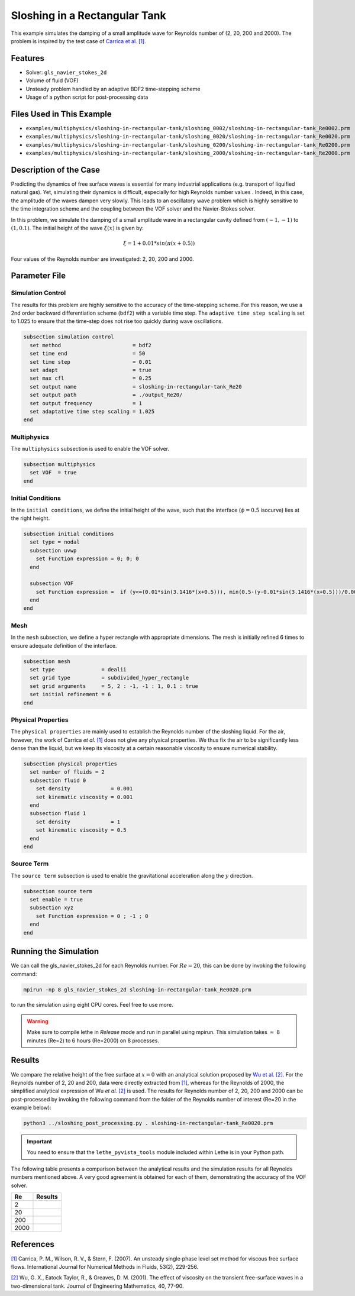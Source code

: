 ================================
Sloshing in a Rectangular Tank
================================

This example simulates the damping of a small amplitude wave for Reynolds number of (2, 20, 200 and 2000). The problem is inspired by the test case of `Carrica et al. [1] <https://onlinelibrary.wiley.com/doi/abs/10.1002/fld.1279>`_. 


--------
Features
--------

- Solver: ``gls_navier_stokes_2d`` 
- Volume of fluid (VOF)
- Unsteady problem handled by an adaptive BDF2 time-stepping scheme 
- Usage of a python script for post-processing data


---------------------------
Files Used in This Example
---------------------------

- ``examples/multiphysics/sloshing-in-rectangular-tank/sloshing_0002/sloshing-in-rectangular-tank_Re0002.prm``
- ``examples/multiphysics/sloshing-in-rectangular-tank/sloshing_0020/sloshing-in-rectangular-tank_Re0020.prm``
- ``examples/multiphysics/sloshing-in-rectangular-tank/sloshing_0200/sloshing-in-rectangular-tank_Re0200.prm``
- ``examples/multiphysics/sloshing-in-rectangular-tank/sloshing_2000/sloshing-in-rectangular-tank_Re2000.prm``


-----------------------
Description of the Case
-----------------------

Predicting the dynamics of free surface waves is essential for many industrial applications (e.g. transport of liquified natural gas). Yet, simulating their dynamics is difficult, especially for high Reynolds number values . Indeed, in this case, the amplitude of the waves dampen very slowly. This leads to an oscillatory wave problem which is highly sensitive to the time integration scheme and the coupling between the VOF solver and the Navier-Stokes solver. 

In this problem, we simulate the damping of a small amplitude wave in a rectangular cavity defined from  :math:`(-1,-1)` to :math:`(1,0.1)`. The initial height of the wave :math:`\xi (x)` is given by:

.. math::

  \xi = 1+0.01*sin(\pi(x+0.5))

Four values of the Reynolds number are investigated: 2, 20, 200 and 2000. 


--------------
Parameter File
--------------

Simulation Control
~~~~~~~~~~~~~~~~~~

The results for this problem are highly sensitive to the accuracy of the time-stepping scheme. For this reason, we use a 2nd order backward differentiation scheme (``bdf2``) with a variable time step. The ``adaptive time step scaling`` is set to 1.025 to ensure that the time-step does not rise too quickly during wave oscillations.

.. code-block:: text

    subsection simulation control
      set method                       = bdf2
      set time end                     = 50
      set time step                    = 0.01
      set adapt                        = true
      set max cfl                      = 0.25
      set output name                  = sloshing-in-rectangular-tank_Re20
      set output path                  = ./output_Re20/
      set output frequency             = 1
      set adaptative time step scaling = 1.025
    end

Multiphysics
~~~~~~~~~~~~

The ``multiphysics`` subsection is used to enable the VOF solver.

.. code-block:: text

    subsection multiphysics
      set VOF  = true
    end 

Initial Conditions
~~~~~~~~~~~~~~~~~~

In the ``initial conditions``, we define the initial height of the wave, such that the interface (:math:`\phi = 0.5` isocurve) lies at the right height.

.. code-block:: text

    subsection initial conditions
      set type = nodal
      subsection uvwp
        set Function expression = 0; 0; 0
      end
    
      subsection VOF
        set Function expression =  if (y<=(0.01*sin(3.1416*(x+0.5))), min(0.5-(y-0.01*sin(3.1416*(x+0.5)))/0.0025,1), max(0.5-(y-0.01*sin(3.1416*(x+0.5)))/0.0025,0))
      end
    end

Mesh
~~~~

In the ``mesh`` subsection, we define a hyper rectangle with appropriate dimensions. The mesh is initially refined 6 times to ensure adequate definition of the interface.

.. code-block:: text

  subsection mesh
    set type               = dealii
    set grid type          = subdivided_hyper_rectangle
    set grid arguments     = 5, 2 : -1, -1 : 1, 0.1 : true
    set initial refinement = 6
  end

Physical Properties
~~~~~~~~~~~~~~~~~~~~

The ``physical properties`` are mainly used to establish the Reynolds number of the sloshing liquid. For the air, however, the work of Carrica *et al.* `[1]  <https://onlinelibrary.wiley.com/doi/abs/10.1002/fld.1279>`_ does not give any physical properties. We thus fix the air to be significantly less dense than the liquid, but we keep its viscosity at a certain reasonable viscosity to ensure numerical stability.

.. code-block:: text

  subsection physical properties
    set number of fluids = 2
    subsection fluid 0
      set density             = 0.001
      set kinematic viscosity = 0.001
    end
    subsection fluid 1
      set density             = 1
      set kinematic viscosity = 0.5
    end
  end

Source Term
~~~~~~~~~~~

The ``source term`` subsection is used to enable the gravitational acceleration along the :math:`y` direction.

.. code-block:: text

  subsection source term
    set enable = true
    subsection xyz
      set Function expression = 0 ; -1 ; 0
    end
  end


-----------------------
Running the Simulation
-----------------------

We can call the gls_navier_stokes_2d for each Reynolds number. For :math:`Re=20`, this can be done by invoking the following command:

.. code-block:: text

  mpirun -np 8 gls_navier_stokes_2d sloshing-in-rectangular-tank_Re0020.prm

to run the simulation using eight CPU cores. Feel free to use more.


.. warning:: 
    Make sure to compile lethe in `Release` mode and 
    run in parallel using mpirun. This simulation takes
    :math:`\approx` 8 minutes (Re=2) to 6 hours (Re=2000) on 8 processes.


-------
Results
-------

We compare the relative height of the free surface at :math:`x=0` with an analytical solution proposed by `Wu et al. [2] <https://link.springer.com/article/10.1023/A:1017558826258>`_. For the Reynolds number of 2, 20 and 200, data were directly extracted from `[1] <https://onlinelibrary.wiley.com/doi/abs/10.1002/fld.1279>`_, whereas for the Reynolds of 2000, the simplified analytical expression of Wu *et al.* `[2] <https://link.springer.com/article/10.1023/A:1017558826258>`_ is used. The results for Reynolds number of 2, 20, 200 and 2000 can be post-processed by invoking the following command from the folder of the Reynolds number of interest (Re=20 in the example below):

.. code-block:: text

  python3 ../sloshing_post_processing.py . sloshing-in-rectangular-tank_Re0020.prm

.. important::
    You need to ensure that the ``lethe_pyvista_tools`` module included within Lethe is in your Python path.


The following table presents a comparison between the analytical results and the simulation results for all Reynolds numbers mentioned above. A very good agreement is obtained for each of them, demonstrating the accuracy of the VOF solver.

+------+--------------------------------------+
| Re   | Results                              |
+======+======================================+
| 2    | .. image:: images/Re2.png            |
+------+--------------------------------------+
| 20   | .. image:: images/Re20.png           |
+------+--------------------------------------+
| 200  | .. image:: images/Re200.png          |
+------+--------------------------------------+
| 2000 | .. image:: images/Re2000.png         |
+------+--------------------------------------+


----------
References
----------

`[1] <https://onlinelibrary.wiley.com/doi/abs/10.1002/fld.1279>`_ Carrica, P. M., Wilson, R. V., & Stern, F. (2007). An unsteady single‐phase level set method for viscous free surface flows. International Journal for Numerical Methods in Fluids, 53(2), 229-256.


`[2] <https://link.springer.com/article/10.1023/A:1017558826258>`_ Wu, G. X., Eatock Taylor, R., & Greaves, D. M. (2001). The effect of viscosity on the transient free-surface waves in a two-dimensional tank. Journal of Engineering Mathematics, 40, 77-90.